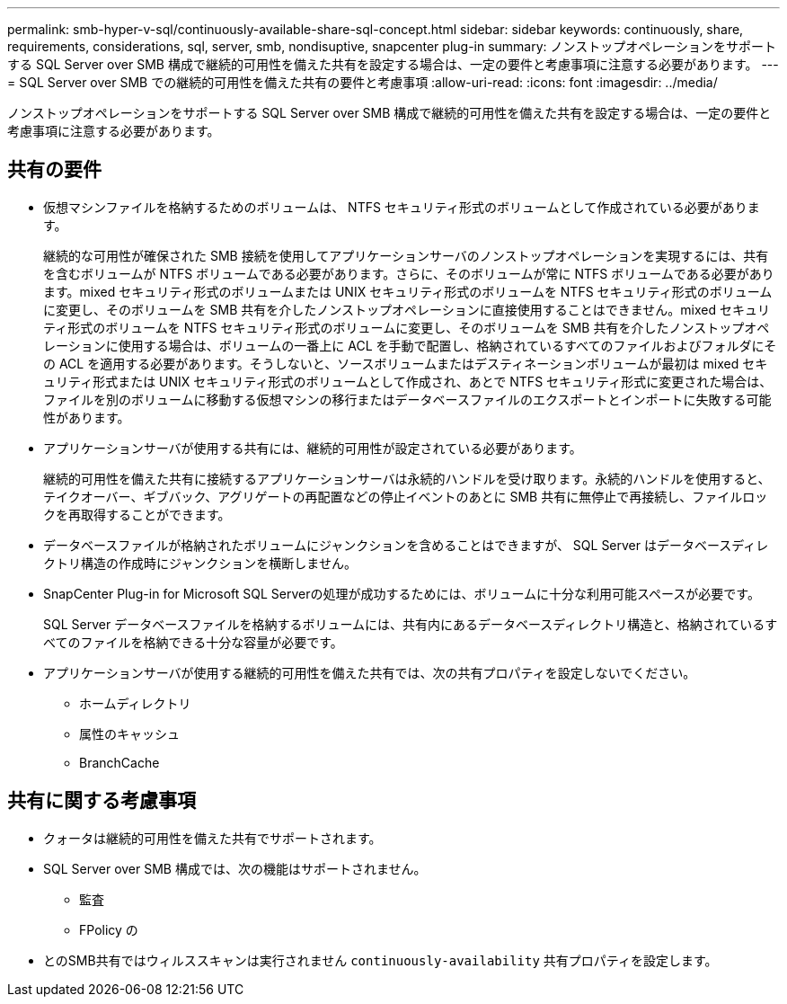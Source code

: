 ---
permalink: smb-hyper-v-sql/continuously-available-share-sql-concept.html 
sidebar: sidebar 
keywords: continuously, share, requirements, considerations, sql, server, smb, nondisuptive, snapcenter plug-in 
summary: ノンストップオペレーションをサポートする SQL Server over SMB 構成で継続的可用性を備えた共有を設定する場合は、一定の要件と考慮事項に注意する必要があります。 
---
= SQL Server over SMB での継続的可用性を備えた共有の要件と考慮事項
:allow-uri-read: 
:icons: font
:imagesdir: ../media/


[role="lead"]
ノンストップオペレーションをサポートする SQL Server over SMB 構成で継続的可用性を備えた共有を設定する場合は、一定の要件と考慮事項に注意する必要があります。



== 共有の要件

* 仮想マシンファイルを格納するためのボリュームは、 NTFS セキュリティ形式のボリュームとして作成されている必要があります。
+
継続的な可用性が確保された SMB 接続を使用してアプリケーションサーバのノンストップオペレーションを実現するには、共有を含むボリュームが NTFS ボリュームである必要があります。さらに、そのボリュームが常に NTFS ボリュームである必要があります。mixed セキュリティ形式のボリュームまたは UNIX セキュリティ形式のボリュームを NTFS セキュリティ形式のボリュームに変更し、そのボリュームを SMB 共有を介したノンストップオペレーションに直接使用することはできません。mixed セキュリティ形式のボリュームを NTFS セキュリティ形式のボリュームに変更し、そのボリュームを SMB 共有を介したノンストップオペレーションに使用する場合は、ボリュームの一番上に ACL を手動で配置し、格納されているすべてのファイルおよびフォルダにその ACL を適用する必要があります。そうしないと、ソースボリュームまたはデスティネーションボリュームが最初は mixed セキュリティ形式または UNIX セキュリティ形式のボリュームとして作成され、あとで NTFS セキュリティ形式に変更された場合は、ファイルを別のボリュームに移動する仮想マシンの移行またはデータベースファイルのエクスポートとインポートに失敗する可能性があります。

* アプリケーションサーバが使用する共有には、継続的可用性が設定されている必要があります。
+
継続的可用性を備えた共有に接続するアプリケーションサーバは永続的ハンドルを受け取ります。永続的ハンドルを使用すると、テイクオーバー、ギブバック、アグリゲートの再配置などの停止イベントのあとに SMB 共有に無停止で再接続し、ファイルロックを再取得することができます。

* データベースファイルが格納されたボリュームにジャンクションを含めることはできますが、 SQL Server はデータベースディレクトリ構造の作成時にジャンクションを横断しません。
* SnapCenter Plug-in for Microsoft SQL Serverの処理が成功するためには、ボリュームに十分な利用可能スペースが必要です。
+
SQL Server データベースファイルを格納するボリュームには、共有内にあるデータベースディレクトリ構造と、格納されているすべてのファイルを格納できる十分な容量が必要です。

* アプリケーションサーバが使用する継続的可用性を備えた共有では、次の共有プロパティを設定しないでください。
+
** ホームディレクトリ
** 属性のキャッシュ
** BranchCache






== 共有に関する考慮事項

* クォータは継続的可用性を備えた共有でサポートされます。
* SQL Server over SMB 構成では、次の機能はサポートされません。
+
** 監査
** FPolicy の


* とのSMB共有ではウィルススキャンは実行されません `continuously-availability` 共有プロパティを設定します。

